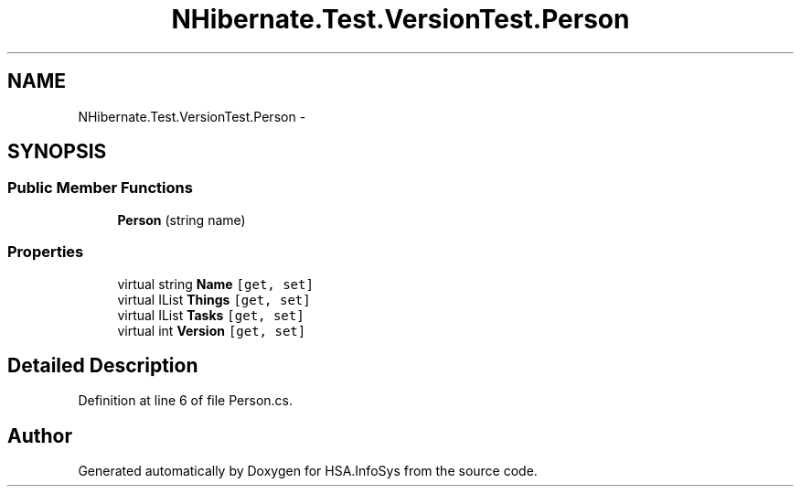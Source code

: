 .TH "NHibernate.Test.VersionTest.Person" 3 "Fri Jul 5 2013" "Version 1.0" "HSA.InfoSys" \" -*- nroff -*-
.ad l
.nh
.SH NAME
NHibernate.Test.VersionTest.Person \- 
.SH SYNOPSIS
.br
.PP
.SS "Public Member Functions"

.in +1c
.ti -1c
.RI "\fBPerson\fP (string name)"
.br
.in -1c
.SS "Properties"

.in +1c
.ti -1c
.RI "virtual string \fBName\fP\fC [get, set]\fP"
.br
.ti -1c
.RI "virtual IList \fBThings\fP\fC [get, set]\fP"
.br
.ti -1c
.RI "virtual IList \fBTasks\fP\fC [get, set]\fP"
.br
.ti -1c
.RI "virtual int \fBVersion\fP\fC [get, set]\fP"
.br
.in -1c
.SH "Detailed Description"
.PP 
Definition at line 6 of file Person\&.cs\&.

.SH "Author"
.PP 
Generated automatically by Doxygen for HSA\&.InfoSys from the source code\&.
